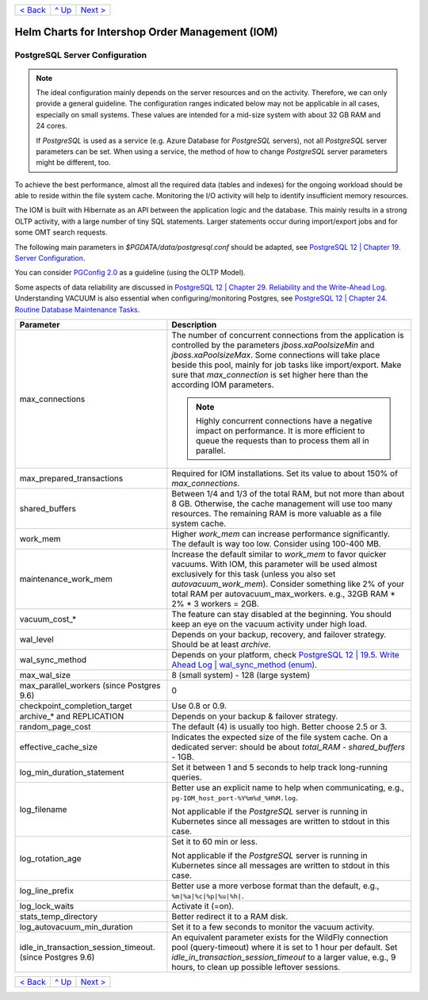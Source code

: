 +--------------------------+-----------------+--------------------------+
|`< Back                   |`^ Up            |`Next >                   |
|<SecretKeyRef.rst>`_      |<../README.rst>`_|<IOMDatabase.rst>`_       |
+--------------------------+-----------------+--------------------------+

================================================
Helm Charts for Intershop Order Management (IOM)
================================================

-------------------------------
PostgreSQL Server Configuration
-------------------------------

.. note::

  The ideal configuration mainly depends on the server resources and on the activity. Therefore, we can only provide a general guideline. The configuration ranges indicated below may not be applicable in all cases, especially on small systems. These values are intended for a mid-size system with about 32 GB RAM and 24 cores.

  If *PostgreSQL* is used as a service (e.g. Azure Database for *PostgreSQL* servers), not all *PostgreSQL* server parameters can be set. When using a service, the method of how to change *PostgreSQL* server parameters might be different, too.

To achieve the best performance, almost all the required data (tables and indexes) for the ongoing workload should be able to reside within the file system cache. Monitoring the I/O activity will help to identify insufficient memory resources.

The IOM is built with Hibernate as an API between the application logic and the database. This mainly results in a strong OLTP activity, with a large number of tiny SQL statements. Larger statements occur during import/export jobs and for some OMT search requests.

The following main parameters in *$PGDATA/data/postgresql.conf* should be adapted, see `PostgreSQL 12 | Chapter 19. Server Configuration <https://www.postgresql.org/docs/12/static/runtime-config-resource.html>`_.

You can consider `PGConfig 2.0 <http://www.pgconfig.org/>`_ as a guideline (using the OLTP Model).

Some aspects of data reliability are discussed in `PostgreSQL 12 | Chapter 29. Reliability and the Write-Ahead Log <https://www.postgresql.org/docs/12/static/wal.html>`_. Understanding VACUUM is also essential when configuring/monitoring Postgres, see `PostgreSQL 12 | Chapter 24. Routine Database Maintenance Tasks <https://www.postgresql.org/docs/12/static/routine-vacuuming.html>`_.
  
+----------------------------------------+-----------------------------------------------------------------------------------------------+
|Parameter                               |Description                                                                                    |
|                                        |                                                                                               |
+========================================+===============================================================================================+
|max_connections                         |The number of concurrent connections from the application is controlled by the parameters      |
|                                        |*jboss.xaPoolsizeMin* and *jboss.xaPoolsizeMax*.  Some connections will take place beside this |
|                                        |pool, mainly for job tasks like import/export. Make sure that *max_connection* is set higher   |
|                                        |here than the according IOM parameters.                                                        |
|                                        |                                                                                               |
|                                        |.. note::                                                                                      |
|                                        |                                                                                               |
|                                        |  Highly concurrent connections have a negative impact on performance. It is more              |
|                                        |  efficient to queue the requests than to process them all in parallel.                        |
+----------------------------------------+-----------------------------------------------------------------------------------------------+
|max_prepared_transactions               |Required for IOM installations. Set its value to about 150% of *max_connections*.              |
|                                        |                                                                                               |
|                                        |                                                                                               |
+----------------------------------------+-----------------------------------------------------------------------------------------------+
|shared_buffers                          |Between 1/4 and 1/3 of the total RAM, but not more than about 8 GB. Otherwise, the cache       |
|                                        |management will use too many resources. The remaining RAM is more valuable as a file system    |
|                                        |cache.                                                                                         |
+----------------------------------------+-----------------------------------------------------------------------------------------------+
|work_mem                                |Higher *work_mem* can increase performance significantly. The default is way too low. Consider |
|                                        |using 100-400 MB.                                                                              |
|                                        |                                                                                               |
+----------------------------------------+-----------------------------------------------------------------------------------------------+
|maintenance_work_mem                    |Increase the default similar to *work_mem* to favor quicker vacuums. With IOM, this parameter  |
|                                        |will be used almost exclusively for this task (unless you also set *autovacuum_work_mem*).     |
|                                        |Consider something like 2% of your total RAM per autovacuum_max_workers. e.g., 32GB RAM * 2% * |
|                                        |3 workers = 2GB.                                                                               |
+----------------------------------------+-----------------------------------------------------------------------------------------------+
|vacuum_cost_*                           |The feature can stay disabled at the beginning. You should keep an eye on the vacuum activity  |
|                                        |under high load.                                                                               |
|                                        |                                                                                               |
+----------------------------------------+-----------------------------------------------------------------------------------------------+
|wal_level                               |Depends on your backup, recovery, and failover strategy. Should be at least *archive*.         |
|                                        |                                                                                               |
|                                        |                                                                                               |
+----------------------------------------+-----------------------------------------------------------------------------------------------+
|wal_sync_method                         |Depends on your platform, check `PostgreSQL 12 | 19.5. Write Ahead Log | wal_sync_method (enum)|
|                                        |<https://www.postgresql.org/docs/12/static/runtime-config-wal.html#GUC-WAL-SYNC-METHOD>`_.     |
|                                        |                                                                                               |
+----------------------------------------+-----------------------------------------------------------------------------------------------+
|max_wal_size                            |8 (small system) - 128 (large system)                                                          |
|                                        |                                                                                               |
|                                        |                                                                                               |
+----------------------------------------+-----------------------------------------------------------------------------------------------+
|max_parallel_workers (since Postgres    |0                                                                                              |
|9.6)                                    |                                                                                               |
|                                        |                                                                                               |
+----------------------------------------+-----------------------------------------------------------------------------------------------+
|checkpoint_completion_target            |Use 0.8 or 0.9.                                                                                |
|                                        |                                                                                               |
|                                        |                                                                                               |
+----------------------------------------+-----------------------------------------------------------------------------------------------+
|archive_* and REPLICATION               |Depends on your backup & failover strategy.                                                    |
|                                        |                                                                                               |
|                                        |                                                                                               |
+----------------------------------------+-----------------------------------------------------------------------------------------------+
|random_page_cost                        |The default (4) is usually too high. Better choose 2.5 or 3.                                   |
|                                        |                                                                                               |
|                                        |                                                                                               |
+----------------------------------------+-----------------------------------------------------------------------------------------------+
|effective_cache_size                    |Indicates the expected size of the file system cache. On a dedicated server: should be about   |
|                                        |*total_RAM* - *shared_buffers* - 1GB.                                                          |
|                                        |                                                                                               |
+----------------------------------------+-----------------------------------------------------------------------------------------------+
|log_min_duration_statement              |Set it between 1 and 5 seconds to help track long-running queries.                             |
|                                        |                                                                                               |
|                                        |                                                                                               |
+----------------------------------------+-----------------------------------------------------------------------------------------------+
|log_filename                            |Better use an explicit name to help when communicating, e.g.,                                  |
|                                        |``pg-IOM_host_port-%Y%m%d_%H%M.log``.                                                          |
|                                        |                                                                                               |
|                                        |Not applicable if the *PostgreSQL* server is running in Kubernetes since all messages are      |
|                                        |written to stdout in this case.                                                                |
+----------------------------------------+-----------------------------------------------------------------------------------------------+
|log_rotation_age                        |Set it to 60 min or less.                                                                      |
|                                        |                                                                                               |
|                                        |Not applicable if the *PostgreSQL* server is running in Kubernetes since all messages are      |
|                                        |written to stdout in this case.                                                                |
+----------------------------------------+-----------------------------------------------------------------------------------------------+
|log_line_prefix                         |Better use a more verbose format than the default, e.g., ``%m|%a|%c|%p|%u|%h|``.               |
|                                        |                                                                                               |
|                                        |                                                                                               |
+----------------------------------------+-----------------------------------------------------------------------------------------------+
|log_lock_waits                          |Activate it (=on).                                                                             |
|                                        |                                                                                               |
|                                        |                                                                                               |
+----------------------------------------+-----------------------------------------------------------------------------------------------+
|stats_temp_directory                    |Better redirect it to a RAM disk.                                                              |
|                                        |                                                                                               |
|                                        |                                                                                               |
+----------------------------------------+-----------------------------------------------------------------------------------------------+
|log_autovacuum_min_duration             |Set it to a few seconds to monitor the vacuum activity.                                        |
|                                        |                                                                                               |
|                                        |                                                                                               |
+----------------------------------------+-----------------------------------------------------------------------------------------------+
|idle_in_transaction_session_timeout.    |An equivalent parameter exists for the WildFly connection pool (query-timeout) where it is set |
|(since Postgres 9.6)                    |to 1 hour per default. Set *idle_in_transaction_session_timeout* to a larger value, e.g., 9    |
|                                        |hours, to clean up possible leftover sessions.                                                 |
+----------------------------------------+-----------------------------------------------------------------------------------------------+
								 
+--------------------------+-----------------+--------------------------+
|`< Back                   |`^ Up            |`Next >                   |
|<SecretKeyRef.rst>`_      |<../README.rst>`_|<IOMDatabase.rst>`_       |
+--------------------------+-----------------+--------------------------+
